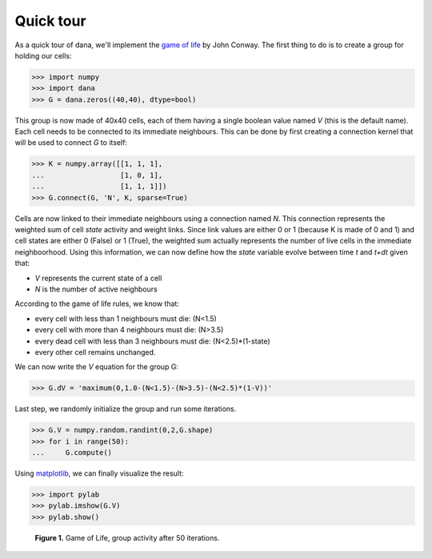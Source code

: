 .. title:: Quick tour


Quick tour                                                                     
===============================================================================

As   a   quick   tour   of   dana,   we'll  implement   the   `game   of   life
<http://en.wikipedia.org/wiki/Conway's_Game_of_Life>`_  by  John  Conway.   The
first thing to do is to create a group for holding our cells:

.. code-block:: python

   >>> import numpy
   >>> import dana
   >>> G = dana.zeros((40,40), dtype=bool)

This group  is now made of  40x40 cells, each  of them having a  single boolean
value named *V* (this is the default name).  Each cell needs to be connected to
its  immediate neighbours.  This can  be done  by first  creating  a connection
kernel that will be used to connect *G* to itself:

.. code-block:: python

   >>> K = numpy.array([[1, 1, 1],
   ...                  [1, 0, 1],
   ...                  [1, 1, 1]])
   >>> G.connect(G, 'N', K, sparse=True)

Cells are now linked to their immediate neighbours using a connection named
*N*. This connection represents the weighted sum of cell *state* activity and
weight links.  Since link values are either 0 or 1 (because K is made of 0 and
1) and cell states are either 0 (False) or 1 (True), the weighted sum actually
represents the number of live cells in the immediate neighboorhood. Using this
information, we can now define how the *state* variable evolve between time *t*
and *t+dt* given that:

* *V* represents the current state of a cell
* *N* is the number of active neighbours

According to the game of life rules, we know that:

* every cell with less than 1 neighbours must die: (N<1.5)
* every cell with more than 4 neighbours must die: (N>3.5)
* every dead cell with less than 3 neighbours must die: (N<2.5)*(1-state)
* every other cell remains unchanged.

We can now write the *V* equation for the group G:

.. code-block:: python

   >>> G.dV = 'maximum(0,1.0-(N<1.5)-(N>3.5)-(N<2.5)*(1-V))'

Last step, we randomly initialize the group and run some iterations.

.. code-block:: python

   >>> G.V = numpy.random.randint(0,2,G.shape)
   >>> for i in range(50):
   ...     G.compute()

Using `matplotlib <http://matplotlib.sourceforge.net/>`_, we can finally
visualize the result:

.. code-block:: python

   >>> import pylab
   >>> pylab.imshow(G.V)
   >>> pylab.show()

.. figure:: _static/game-of-life.png

   **Figure 1.** Game of  Life, group activity after 50 iterations.
